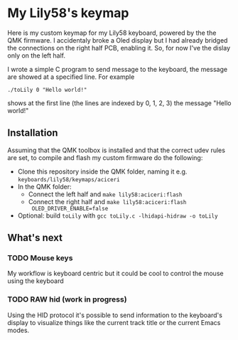 * My Lily58's keymap

Here is my custom keymap for my Lily58 keyboard, powered by the the
QMK firmware.
I accidentaly broke a Oled display but I had already bridged the
connections on the right half PCB, enabling it.
So, for now I've the dislay only on the left half.

[[./lily58.jpg]]

I wrote a simple C program to send message to the keyboard, the
message are showed at a specified line.
For example

#+begin_src shell
./toLily 0 "Hello world!"
#+end_src

shows at the first line (the lines are indexed by 0, 1, 2, 3) the
message "Hello world!"


** Installation

Assuming that the QMK toolbox is installed and that the correct udev
rules are set, to compile and flash my custom firmware do the following:

- Clone this repository inside the QMK folder, naming it
  e.g. ~keyboards/lily58/keymaps/aciceri~
- In the QMK folder:
  - Connect the left half and ~make lily58:aciceri:flash~
  - Connect the right half and ~make lily58:aciceri:flash
    OLED_DRIVER_ENABLE=false~
- Optional: build ~toLily~ with ~gcc toLily.c -lhidapi-hidraw -o toLily~


** What's next

*** TODO Mouse keys

My workflow is keyboard centric but it could be cool to control the
mouse using the keyboard


*** TODO RAW hid (work in progress)

Using the HID protocol it's possible to send information to the
keyboard's display to visualize things like the current track title or
the current Emacs modes.


